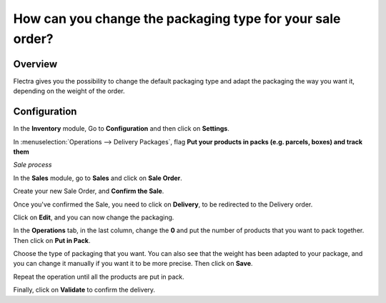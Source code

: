 ==========================================================
How can you change the packaging type for your sale order?
==========================================================

Overview
========

Flectra gives you the possibility to change the default packaging type and
adapt the packaging the way you want it, depending on the weight of the
order.

Configuration
=============

In the **Inventory** module, Go to **Configuration** and then click on
**Settings**.

In :menuselection:`Operations --> Delivery Packages`, flag **Put your products in packs (e.g. parcels, boxes) and track them**

.. image:: media/packaging_type01.png
    :align: center

*Sale process*

In the **Sales** module, go to **Sales** and click on **Sale Order**.

Create your new Sale Order, and **Confirm the Sale**.

.. image:: media/packaging_type02.png
    :align: center

Once you've confirmed the Sale, you need to click on **Delivery**, to be
redirected to the Delivery order.

Click on **Edit**, and you can now change the packaging.

.. image:: media/packaging_type03.png
    :align: center

In the **Operations** tab, in the last column, change the **0** and put
the number of products that you want to pack together. Then click on
**Put in Pack**.

.. image:: media/packaging_type04.png
    :align: center

.. image:: media/packaging_type05.png
    :align: center

Choose the type of packaging that you want. You can also see that the
weight has been adapted to your package, and you can change it manually
if you want it to be more precise. Then click on **Save**.

Repeat the operation until all the products are put in pack.

Finally, click on **Validate** to confirm the delivery.
